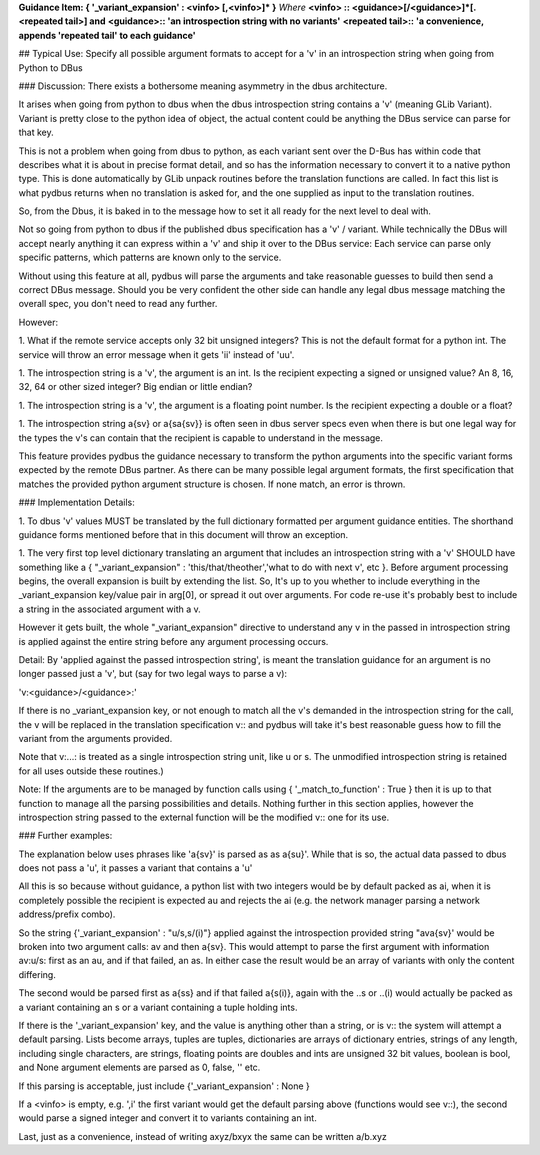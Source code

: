 **Guidance Item: { '_variant_expansion' : \<vinfo\> [,\<vinfo\>]\* }**  
*Where*   
**\<vinfo\> ::  \<guidance\>[/\<guidance\>]\*[.<repeated tail>]  and**  
**\<guidance\>:: 'an introspection string with no variants'**  
**\<repeated tail>:: 'a convenience, appends 'repeated tail' to each guidance'**

## Typical Use: Specify all possible argument formats to accept for a 'v' in an introspection string when going from Python to DBus 
    
### Discussion: There exists a bothersome meaning asymmetry in the dbus architecture.
        
It arises when going from python to dbus when the dbus introspection
string contains a 'v' (meaning GLib Variant). Variant is pretty close to
the python idea of object, the actual content could be anything the DBus
service can parse for that key.
        
This is not a problem when going from dbus to python, as each variant sent over the
D-Bus has within code that describes what it is about in precise format detail, and so has the
information necessary to convert it to a native python type.  This is
done automatically by GLib unpack routines before the translation
functions are called.  In fact this list is what pydbus returns when no translation is
asked for, and the one supplied as input to the translation routines.
        
So, from the Dbus, it is baked in to the message how to set it all ready
for the next level to deal with.
        
Not so going from python to dbus if the published dbus
specification has a 'v' / variant.  While technically the DBus will 
accept nearly anything it can express within a 'v' and ship it over
to the DBus service:  Each service can parse only specific patterns, 
which patterns are known only to the service.

Without using this feature at all, pydbus will parse the arguments and
take reasonable guesses to build then send a correct DBus message.
Should you be very confident the other side can handle
any legal dbus message matching the overall spec, you don't need to
read any further.

However:

1. What if the remote service accepts only 32 bit unsigned integers?  This
is not the default format for a python int.  The service will throw
an error message when it gets 'ii' instead of 'uu'.

1. The introspection string is a 'v', the argument is an int.
Is the recipient expecting a signed or unsigned value? 
An 8, 16, 32, 64 or other sized integer?  Big endian or
little endian?
        
1. The introspection string is a 'v', the argument is a floating
point number.  Is the recipient expecting a double or a float?

1. The introspection string a{sv} or a{sa{sv}} is often seen in dbus
server specs even when there is but one legal way for the types the v's
can contain that the recipient is capable to understand in the message.


This feature provides pydbus the guidance necessary to transform the 
python arguments into the specific variant forms expected by the remote DBus
partner.  As there can be many possible legal argument formats, 
the first specification that matches the provided python argument
structure is chosen.  If none match, an error is thrown.


### Implementation Details:
        
1. To dbus 'v' values MUST be translated by the full dictionary formatted
per argument guidance entities.  The shorthand guidance forms mentioned before that
in this document will throw an exception.
        
1. The very first top level dictionary translating an argument that includes
an introspection string
with a 'v' SHOULD have something like a { "_variant_expansion" : 'this/that/theother','what to do with next v', etc }.
Before argument processing begins, the overall expansion is built by extending the list.  
So, It's
up to you whether to include everything in the _variant_expansion
key/value pair in arg[0], or spread it out over arguments.  For code re-use it's probably best
to include a string in the associated argument with a v.


However it gets built,
the whole "_variant_expansion" directive to understand any v in the passed in 
introspection string is applied against the entire string
before any argument processing occurs.

Detail: By 'applied against the passed introspection string', 
is meant the translation guidance for an argument is no longer
passed just a 'v', but (say for two legal ways to parse a v):

'v:\<guidance\>/\<guidance\>:' 

         
If there is no _variant_expansion key, or not enough to match 
all the v's demanded in the introspection string for the call, the
v will be replaced in the translation specification v:: and pydbus
will take it's best reasonable guess how to fill the variant from
the arguments provided.

Note that v:...: is treated as a single introspection string unit, like u or s.
The unmodified introspection string is retained
for all uses outside these routines.)
        
Note: If the arguments are to be managed by function calls using {
'_match_to_function' : True } then it is up to that function to manage
all the parsing possibilities and details. Nothing further in this section applies,
however the introspection string passed to the external function will
be the modified v:: one for its use.

### Further examples:
        
The explanation below uses phrases like 'a{sv}' is parsed as as a{su}'.
While that is so, the actual data passed to dbus does not pass a 'u', it
passes a variant that contains a 'u'
        
All this is so because without guidance, a python list with 
two integers would be by default packed as ai, when it is
completely possible the recipient is expected au and rejects
the ai (e.g. the network manager parsing a network address/prefix
combo).
        
So the string {'_variant_expansion' : "u/s,s/(i)"}
applied against the introspection provided string "ava{sv}' would be
broken into two argument calls: av and then a{sv}.
This would attempt to parse the first argument with information
av:u/s: first as an au, and if that failed, an as. In either
case the result would be an array of variants with only the content
differing.
        
The second would be parsed first as a{ss} and if that failed a{s(i)},
again with the ..s or ..(i) would actually be packed as a variant
containing an s or a variant containing a tuple holding ints.
        
        
If there is the '_variant_expansion' key, and the value is anything other than 
a string, or is v:: the system will attempt a default parsing. Lists become
arrays, tuples are tuples, dictionaries are arrays of dictionary entries,
strings of any length, including single characters, are strings, floating
points are doubles and ints are unsigned 32 bit values, boolean is bool,
and None argument elements are parsed as 0, false, '' etc.
        
If this parsing is acceptable, just include
{'_variant_expansion' : None }
        
If a \<vinfo\> is empty, e.g. ',i' the first variant would
get the default parsing above (functions would see v::),
the second would parse a signed integer and convert it
to variants containing an int.

Last, just as a convenience,  instead of writing axyz/bxyx  the same can be written a/b.xyz

